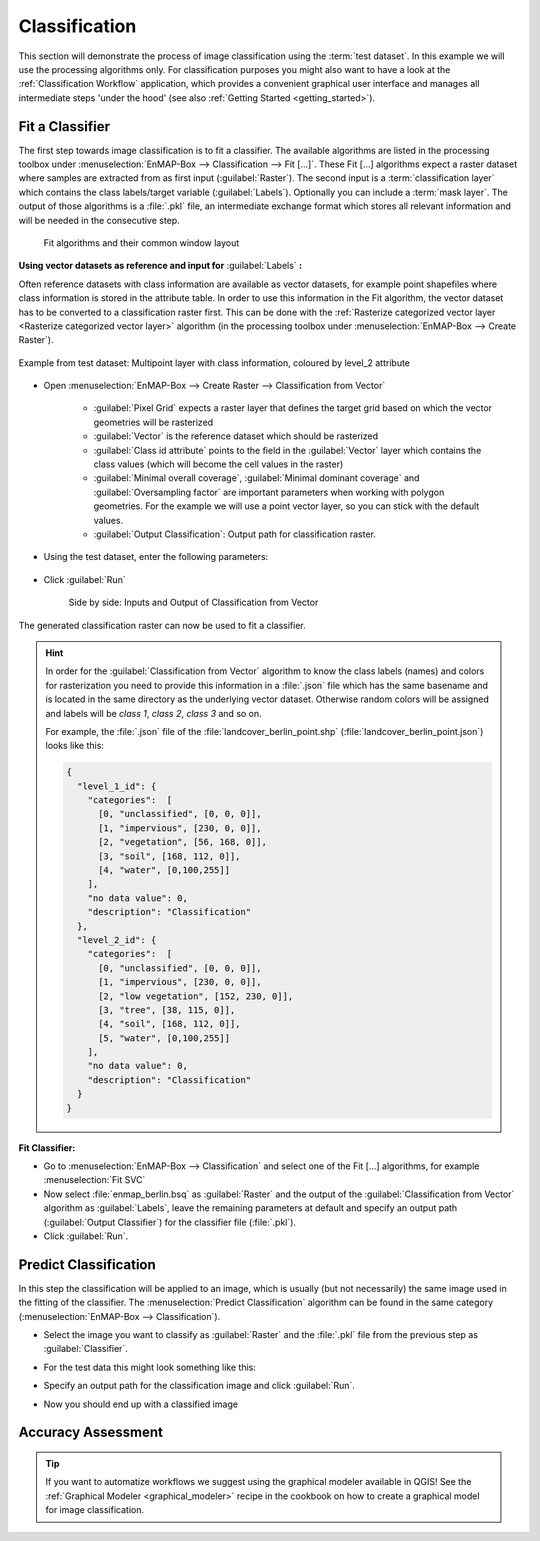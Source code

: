 Classification
==============

This section will demonstrate the process of image classification using the :term:`test dataset`.
In this example we will use the processing algorithms only. For classification purposes you might also want to have a look
at the :ref:`Classification Workflow` application, which provides a convenient graphical user interface and manages all intermediate
steps 'under the hood' (see also :ref:`Getting Started <getting_started>`).

Fit a Classifier
----------------

The first step towards image classification is to fit a classifier. The available algorithms are listed in the processing
toolbox under :menuselection:`EnMAP-Box --> Classification --> Fit [...]`. These Fit [...] algorithms expect a raster dataset
where samples are extracted from as first input (:guilabel:`Raster`). The second input is a :term:`classification layer`
which contains the class labels/target variable (:guilabel:`Labels`). Optionally you can include a :term:`mask layer`.
The output of those algorithms is a :file:`.pkl` file, an intermediate exchange format which stores all relevant information
and will be needed in the consecutive step.

.. figure:: ../../img/fit_classification.png

   Fit algorithms and their common window layout

**Using vector datasets as reference and input for** :guilabel:`Labels` **:**

Often reference datasets with class information are available as vector datasets, for example point shapefiles where
class information is stored in the attribute table. In order to use this information in the Fit algorithm,
the vector dataset has to be converted to a classification raster first. This can be done with the :ref:`Rasterize categorized vector layer <Rasterize categorized vector layer>`
algorithm (in the processing toolbox under :menuselection:`EnMAP-Box --> Create Raster`).

.. figure:: ../../img/landcover_berlin_point.png
   :align: center

   Example from test dataset: Multipoint layer with class information, coloured by level_2 attribute

* Open :menuselection:`EnMAP-Box --> Create Raster --> Classification from Vector`

    * :guilabel:`Pixel Grid` expects a raster layer that defines the target grid based on which the vector geometries will be rasterized
    * :guilabel:`Vector` is the reference dataset which should be rasterized
    * :guilabel:`Class id attribute` points to the field in the :guilabel:`Vector` layer which contains the class values
      (which will become the cell values in the raster)
    * :guilabel:`Minimal overall coverage`, :guilabel:`Minimal dominant coverage` and :guilabel:`Oversampling factor` are important
      parameters when working with polygon geometries. For the example we will use a point vector layer, so you can stick with the default values.
    * :guilabel:`Output Classification`: Output path for classification raster.
* Using the test dataset, enter the following parameters:

  .. figure:: ../../img/classificationfromvector.png

* Click :guilabel:`Run`


  .. figure:: ../../img/vectortoclass.png
     :width: 100%

     Side by side: Inputs and Output of Classification from Vector

The generated classification raster can now be used to fit a classifier.

.. _hint_class_json:

.. hint::

   In order for the :guilabel:`Classification from Vector` algorithm to know the class labels (names) and colors for rasterization
   you need to provide this information in a :file:`.json` file which has the same basename and is located in the same directory as the
   underlying vector dataset. Otherwise random colors will be assigned and labels will be *class 1*, *class 2*, *class 3* and so on.

   For example, the :file:`.json` file of the :file:`landcover_berlin_point.shp` (:file:`landcover_berlin_point.json`) looks like this:

   .. code:: json

      {
        "level_1_id": {
          "categories":  [
            [0, "unclassified", [0, 0, 0]],
            [1, "impervious", [230, 0, 0]],
            [2, "vegetation", [56, 168, 0]],
            [3, "soil", [168, 112, 0]],
            [4, "water", [0,100,255]]
          ],
          "no data value": 0,
          "description": "Classification"
        },
        "level_2_id": {
          "categories":  [
            [0, "unclassified", [0, 0, 0]],
            [1, "impervious", [230, 0, 0]],
            [2, "low vegetation", [152, 230, 0]],
            [3, "tree", [38, 115, 0]],
            [4, "soil", [168, 112, 0]],
            [5, "water", [0,100,255]]
          ],
          "no data value": 0,
          "description": "Classification"
        }
      }


**Fit Classifier:**

* Go to :menuselection:`EnMAP-Box --> Classification` and select one of the Fit [...] algorithms, for example :menuselection:`Fit SVC`
* Now select :file:`enmap_berlin.bsq` as :guilabel:`Raster` and the output of the :guilabel:`Classification from Vector` algorithm as :guilabel:`Labels`,
  leave the remaining parameters at default and specify an output path (:guilabel:`Output Classifier`) for the classifier file (:file:`.pkl`).
* Click :guilabel:`Run`.





Predict Classification
----------------------

In this step the classification will be applied to an image, which is usually (but not necessarily) the same image used in the fitting of the classifier.
The :menuselection:`Predict Classification` algorithm can be found in the same category (:menuselection:`EnMAP-Box --> Classification`).

* Select the image you want to classify as :guilabel:`Raster` and the :file:`.pkl` file from the previous step as :guilabel:`Classifier`.
* For the test data this might look something like this:

  .. image:: ../../img/predict_classification.png

* Specify an output path for the classification image and click :guilabel:`Run`.
* Now you should end up with a classified image

  .. figure:: ../../img/screenshot_class_result.png

Accuracy Assessment
-------------------

.. TODO Add AA section
.. todo::

   Under construction...


.. tip:: If you want to automatize workflows we suggest using the graphical modeler available in QGIS! See the
         :ref:`Graphical Modeler <graphical_modeler>` recipe in the cookbook on how to create a graphical model
         for image classification.